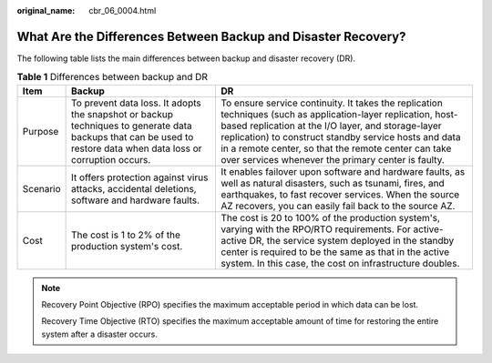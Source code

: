 :original_name: cbr_06_0004.html

.. _cbr_06_0004:

What Are the Differences Between Backup and Disaster Recovery?
==============================================================

The following table lists the main differences between backup and disaster recovery (DR).

.. table:: **Table 1** Differences between backup and DR

   +----------+------------------------------------------------------------------------------------------------------------------------------------------------------------------+-------------------------------------------------------------------------------------------------------------------------------------------------------------------------------------------------------------------------------------------------------------------------------------------------------------------------------------------+
   | Item     | Backup                                                                                                                                                           | DR                                                                                                                                                                                                                                                                                                                                        |
   +==========+==================================================================================================================================================================+===========================================================================================================================================================================================================================================================================================================================================+
   | Purpose  | To prevent data loss. It adopts the snapshot or backup techniques to generate data backups that can be used to restore data when data loss or corruption occurs. | To ensure service continuity. It takes the replication techniques (such as application-layer replication, host-based replication at the I/O layer, and storage-layer replication) to construct standby service hosts and data in a remote center, so that the remote center can take over services whenever the primary center is faulty. |
   +----------+------------------------------------------------------------------------------------------------------------------------------------------------------------------+-------------------------------------------------------------------------------------------------------------------------------------------------------------------------------------------------------------------------------------------------------------------------------------------------------------------------------------------+
   | Scenario | It offers protection against virus attacks, accidental deletions, software and hardware faults.                                                                  | It enables failover upon software and hardware faults, as well as natural disasters, such as tsunami, fires, and earthquakes, to fast recover services. When the source AZ recovers, you can easily fail back to the source AZ.                                                                                                           |
   +----------+------------------------------------------------------------------------------------------------------------------------------------------------------------------+-------------------------------------------------------------------------------------------------------------------------------------------------------------------------------------------------------------------------------------------------------------------------------------------------------------------------------------------+
   | Cost     | The cost is 1 to 2% of the production system's cost.                                                                                                             | The cost is 20 to 100% of the production system's, varying with the RPO/RTO requirements. For active-active DR, the service system deployed in the standby center is required to be the same as that in the active system. In this case, the cost on infrastructure doubles.                                                              |
   +----------+------------------------------------------------------------------------------------------------------------------------------------------------------------------+-------------------------------------------------------------------------------------------------------------------------------------------------------------------------------------------------------------------------------------------------------------------------------------------------------------------------------------------+

.. note::

   Recovery Point Objective (RPO) specifies the maximum acceptable period in which data can be lost.

   Recovery Time Objective (RTO) specifies the maximum acceptable amount of time for restoring the entire system after a disaster occurs.
